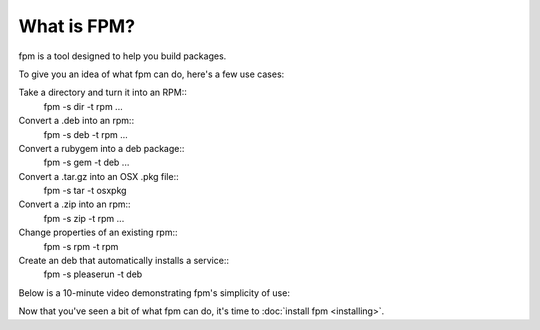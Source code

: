 What is FPM?
===================

fpm is a tool designed to help you build packages.

To give you an idea of what fpm can do, here's a few use cases:

Take a directory and turn it into an RPM::
  fpm -s dir -t rpm ...

Convert a .deb into an rpm::
  fpm -s deb -t rpm ...

Convert a rubygem into a deb package::
  fpm -s gem -t deb ...

Convert a .tar.gz into an OSX .pkg file::
  fpm -s tar -t osxpkg

Convert a .zip into an rpm::
  fpm -s zip -t rpm ...

Change properties of an existing rpm::
  fpm -s rpm -t rpm

Create an deb that automatically installs a service::
  fpm -s pleaserun -t deb


Below is a 10-minute video demonstrating fpm's simplicity of use:

.. raw:: html

    <iframe width="560" height="315" src="https://www.youtube.com/embed/Jf89-2gWwiI" frameborder="0" allowfullscreen></iframe>


Now that you've seen a bit of what fpm can do, it's time to :doc:`install fpm <installing>`.

